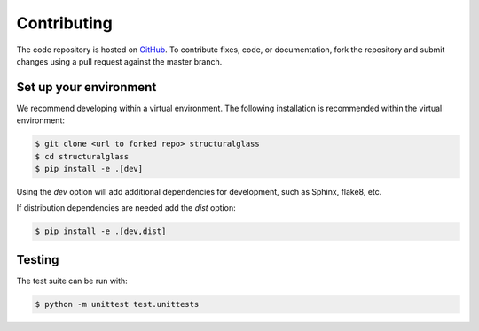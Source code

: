 Contributing
------------
The code repository is hosted on `GitHub <https://github.com/normanrichardson/StructGlassCalcs>`_.
To contribute fixes, code, or documentation, fork the repository and submit changes using a pull request against the master branch.

Set up your environment
=======================
We recommend developing within a virtual environment.
The following installation is recommended within the virtual environment:

.. code-block::

    $ git clone <url to forked repo> structuralglass
    $ cd structuralglass
    $ pip install -e .[dev]

Using the `dev` option will add additional dependencies for development, such as Sphinx, flake8, etc.

If distribution dependencies are needed add the `dist` option:

.. code-block::

    $ pip install -e .[dev,dist]

Testing
=======
The test suite can be run with:

.. code-block::
    
    $ python -m unittest test.unittests
